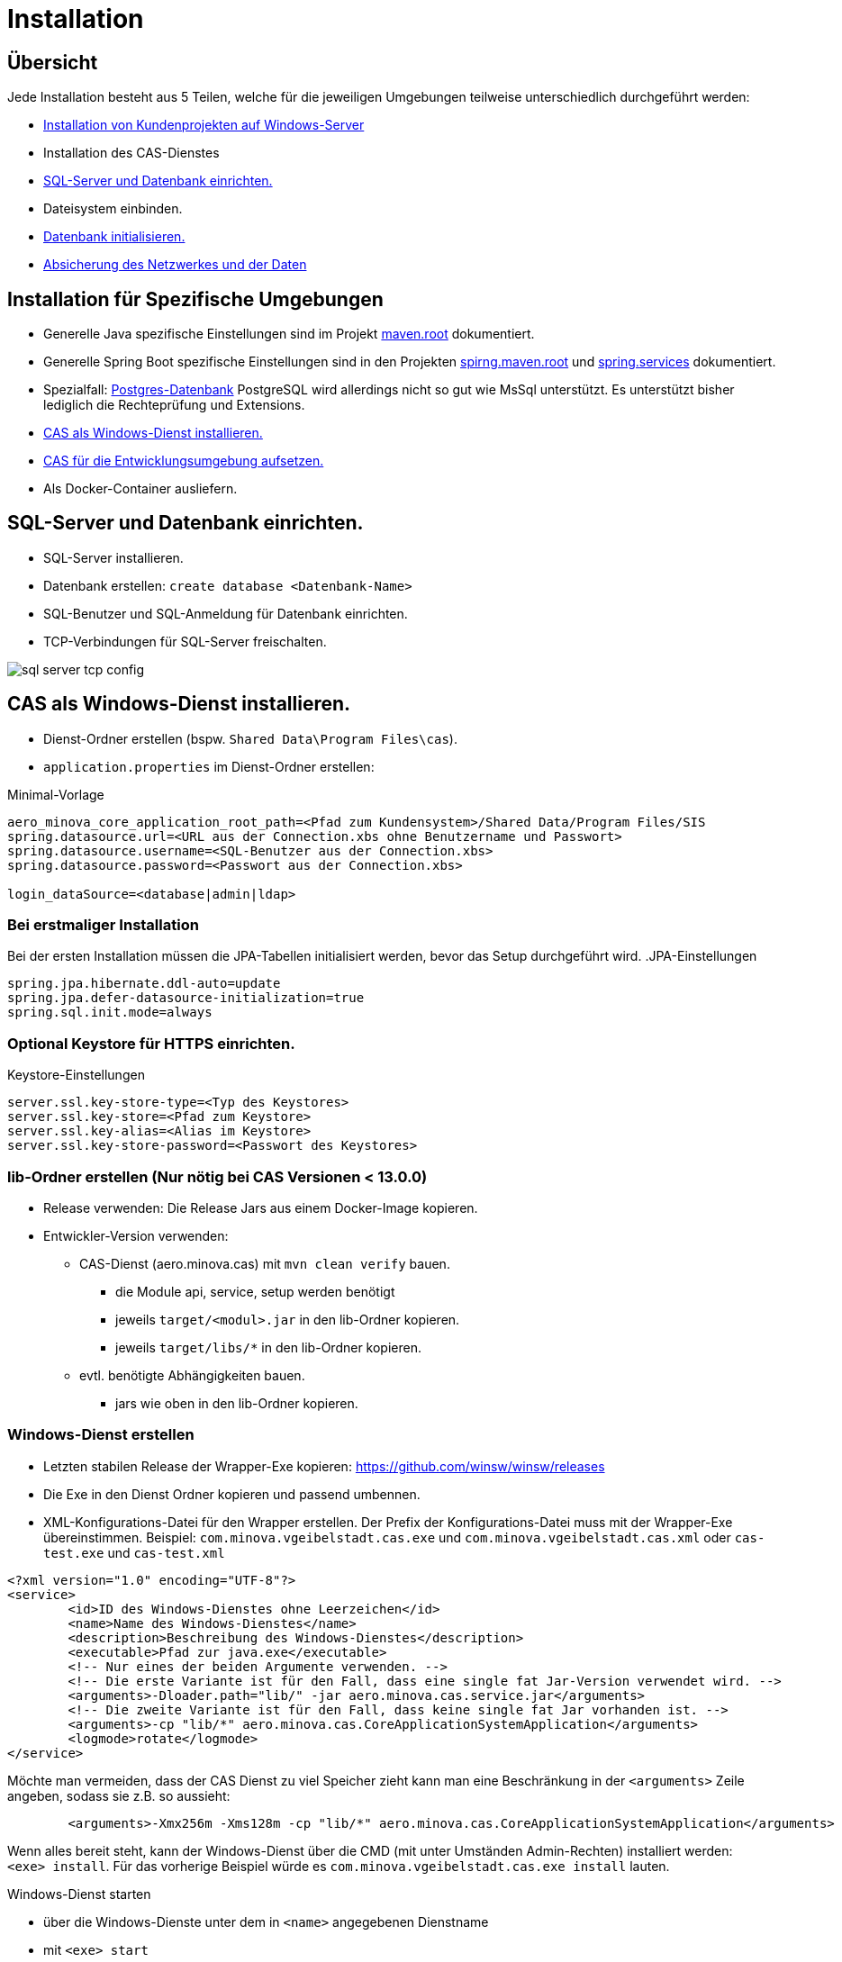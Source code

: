 = Installation

== Übersicht

Jede Installation besteht aus 5 Teilen,
welche für die jeweiligen Umgebungen teilweise unterschiedlich durchgeführt werden:

* link:https://github.com/minova-afis/com.minova.sis[Installation von Kundenprojekten auf Windows-Server]
* Installation des CAS-Dienstes
* <<sql-server-und-datenbank-einrichten>>
* Dateisystem einbinden.
* <<Datenbank-initialisieren>>
* xref:security.adoc[Absicherung des Netzwerkes und der Daten]

== Installation für Spezifische Umgebungen

* Generelle Java spezifische Einstellungen sind im Projekt link:https://github.com/minova-afis/aero.minova.maven.root/blob/master/README.adoc[maven.root]
dokumentiert.
* Generelle Spring Boot spezifische Einstellungen sind in den Projekten link:https://github.com/minova-afis/aero.minova.spring.maven.root/[spirng.maven.root]
und link:https://github.com/minova-afis/aero.minova.spring.service/blob/master/doc/adoc/index.adoc[spring.services]
dokumentiert.
* Spezialfall: xref:installation.postgre.adoc[Postgres-Datenbank]
PostgreSQL wird allerdings nicht so gut wie MsSql unterstützt. Es unterstützt bisher lediglich die Rechteprüfung und Extensions.

* <<CAS-als-Windows-Dienst-installieren>>
* xref:installation.dev.adoc[CAS für die Entwicklungsumgebung aufsetzen.]
* Als Docker-Container ausliefern.

[#sql-server-und-datenbank-einrichten]
== SQL-Server und Datenbank einrichten.
* SQL-Server installieren.
* Datenbank erstellen: `create database <Datenbank-Name>`
* SQL-Benutzer und SQL-Anmeldung für Datenbank einrichten.
* TCP-Verbindungen für SQL-Server freischalten.

image::images/sql-server-tcp-config.jpg[]

[#CAS-als-Windows-Dienst-installieren]
== CAS als Windows-Dienst installieren.

* Dienst-Ordner erstellen (bspw. `Shared Data\Program Files\cas`).
* `application.properties` im Dienst-Ordner erstellen:

[source]
.Minimal-Vorlage
--------
aero_minova_core_application_root_path=<Pfad zum Kundensystem>/Shared Data/Program Files/SIS
spring.datasource.url=<URL aus der Connection.xbs ohne Benutzername und Passwort>
spring.datasource.username=<SQL-Benutzer aus der Connection.xbs>
spring.datasource.password=<Passwort aus der Connection.xbs>

login_dataSource=<database|admin|ldap>
--------

=== Bei erstmaliger Installation

Bei der ersten Installation müssen die JPA-Tabellen initialisiert werden, bevor das Setup durchgeführt wird.
.JPA-Einstellungen
----
spring.jpa.hibernate.ddl-auto=update
spring.jpa.defer-datasource-initialization=true
spring.sql.init.mode=always
----

=== Optional Keystore für HTTPS einrichten.

[source]
.Keystore-Einstellungen
----
server.ssl.key-store-type=<Typ des Keystores>
server.ssl.key-store=<Pfad zum Keystore>
server.ssl.key-alias=<Alias im Keystore>
server.ssl.key-store-password=<Passwort des Keystores>
----

=== lib-Ordner erstellen (Nur nötig bei CAS Versionen < 13.0.0)

* Release verwenden: Die Release Jars aus einem Docker-Image kopieren.
* Entwickler-Version verwenden:
** CAS-Dienst (aero.minova.cas) mit `mvn clean verify` bauen.
*** die Module api, service, setup werden benötigt
*** jeweils `target/<modul>.jar` in den lib-Ordner kopieren.
*** jeweils `target/libs/*` in den lib-Ordner kopieren.
** evtl. benötigte Abhängigkeiten bauen.
*** jars wie oben in den lib-Ordner kopieren.

=== Windows-Dienst erstellen

** Letzten stabilen Release der Wrapper-Exe kopieren: https://github.com/winsw/winsw/releases
** Die Exe in den Dienst Ordner kopieren und passend umbennen.
** XML-Konfigurations-Datei für den Wrapper erstellen.
Der Prefix der Konfigurations-Datei muss mit der Wrapper-Exe übereinstimmen.
Beispiel: `com.minova.vgeibelstadt.cas.exe` und `com.minova.vgeibelstadt.cas.xml`
oder `cas-test.exe` und `cas-test.xml`

[source,xml]
--------
<?xml version="1.0" encoding="UTF-8"?>
<service>
	<id>ID des Windows-Dienstes ohne Leerzeichen</id>
	<name>Name des Windows-Dienstes</name>
	<description>Beschreibung des Windows-Dienstes</description>
	<executable>Pfad zur java.exe</executable>
	<!-- Nur eines der beiden Argumente verwenden. -->
	<!-- Die erste Variante ist für den Fall, dass eine single fat Jar-Version verwendet wird. -->
	<arguments>-Dloader.path="lib/" -jar aero.minova.cas.service.jar</arguments>
	<!-- Die zweite Variante ist für den Fall, dass keine single fat Jar vorhanden ist. -->
	<arguments>-cp "lib/*" aero.minova.cas.CoreApplicationSystemApplication</arguments>
	<logmode>rotate</logmode>
</service>
--------

Möchte man vermeiden, dass der CAS Dienst zu viel Speicher zieht kann man eine Beschränkung in der `<arguments>` Zeile angeben, sodass sie z.B. so aussieht:

[source,xml]
--------
	<arguments>-Xmx256m -Xms128m -cp "lib/*" aero.minova.cas.CoreApplicationSystemApplication</arguments>
--------

Wenn alles bereit steht,
kann der Windows-Dienst über die CMD (mit unter Umständen Admin-Rechten) installiert werden: `<exe> install`.
Für das vorherige Beispiel würde es `com.minova.vgeibelstadt.cas.exe install` lauten.

Windows-Dienst starten

* über die Windows-Dienste unter dem in `<name>` angegebenen Dienstname
* mit `<exe> start`

und die `data/procedure` Setup ausführen.

[#Datenbank-initialisieren]
== Datenbank initialisieren.

Mit dem `setup`-Befehl (`data/procedure`) wird die Datenbank aufgesetzt.
Dieser kann über einen Webbrowser ausgeführt werden.
Der `setup`-Befehl darf von jedem gültigen Nutzer ausgeführt werden,
falls der `setup`-Befehl vorher nicht auf der Datenbank ausgeführt wurde.
Alternativ, dazu kann auch ein REST-Client verwendet werden.

=== Webbrowser
** Browser mit URL des CAS-Dienstes aufrufen (bspw.: `http://localhost:8084/cas`).
** An das CAS über Login-Seite anmelden.
** Setup-Knopf drücken.

=== REST-Client

Die Datenbank kann mit dem folgenden `data/procedure`-Befehl initialisiert werden:

[source,json]
.Body des Post-Requests
--------
{
    "name": "setup",
    "columns": [],
    "rows": []
}
--------

Jeder Nutzer darf diesen Befehl beim ersten mal ausführen.
Bei den nachfolgenden Ausführungen muss der Nutzer das entsprechende Recht haben.
